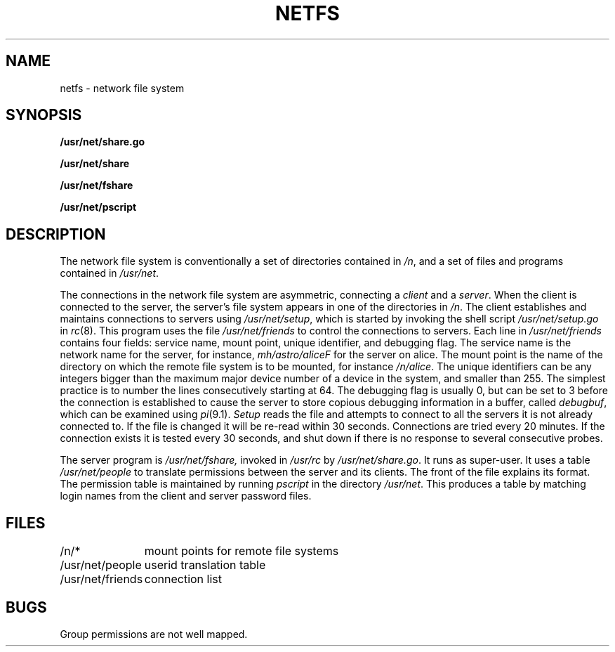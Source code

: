 .TH NETFS 8
.SH NAME
netfs \- network file system
.SH SYNOPSIS
.B /usr/net/share.go
.PP
.B /usr/net/share
.PP
.B /usr/net/fshare
.PP
.B /usr/net/pscript
.SH DESCRIPTION
The network file system is conventionally a set of directories
contained in
.IR /n ,
and a set of files and programs contained in
.IR /usr/net .
.PP
The connections in the network file system are asymmetric, connecting
a
.I client
and a
.IR server .
When the client is connected to the server, the server's file system
appears in one of the directories in
.IR /n .
The client establishes and maintains connections to servers using
.IR /usr/net/setup ,
which is started by invoking the shell script
.I /usr/net/setup.go
in
.IR rc (8).
This program uses the file
.I /usr/net/friends
to control the connections to servers.
Each line in
.I /usr/net/friends
contains four fields:
service name, mount point, unique identifier, and debugging flag.
The service name is the network name for the server, for instance,
.I mh/astro/aliceF
for the server on alice.
The mount point is the name of the directory on which the remote file
system is to be mounted, for instance
.IR /n/alice .
The unique identifiers can be any integers bigger than the maximum major device number
of a device in the system, and smaller than 255.
The simplest practice is to number the lines consecutively starting at 64.
The debugging flag is usually 0, but can be set to 3 before the connection
is established to
cause the server to store copious debugging information in a buffer,
called
.IR debugbuf ,
which can
be examined using
.IR pi (9.1).
.I Setup
reads the file and attempts to connect to all the servers it is not
already connected to.
If the file is changed it will be re-read within 30 seconds.
Connections are tried every 20 minutes.
If the connection exists it is tested every 30 seconds, and shut down
if there is no response to several consecutive probes.
.PP
The server program is
.IR /usr/net/fshare,
invoked in
.I /usr/rc
by
.IR /usr/net/share.go .
It runs as super-user.
It uses a table
.I /usr/net/people
to translate permissions between the server and its clients.
The front of the file explains its format.
The permission table is maintained by running
.I pscript
in the directory
.IR /usr/net .
This produces a table by matching login names from the client and
server password files.
.SH FILES
.ta \w'/usr/net/friends  'u
/n/*	mount points for remote file systems
.br
/usr/net/people	userid translation table
.br
/usr/net/friends	connection list
.SH BUGS
Group permissions are not well mapped.
